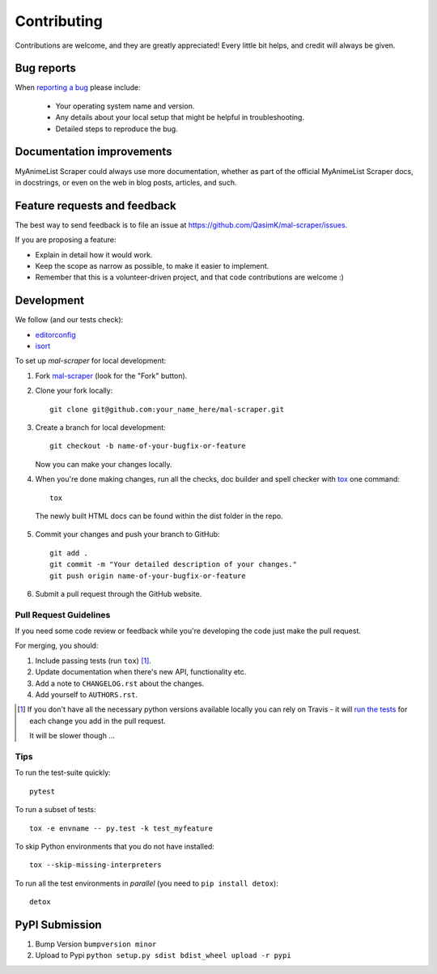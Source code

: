 ============
Contributing
============

Contributions are welcome, and they are greatly appreciated! Every
little bit helps, and credit will always be given.

Bug reports
===========

When `reporting a bug <https://github.com/QasimK/mal-scraper/issues>`_ please include:

    * Your operating system name and version.
    * Any details about your local setup that might be helpful in troubleshooting.
    * Detailed steps to reproduce the bug.

Documentation improvements
==========================

MyAnimeList Scraper could always use more documentation, whether as part of the
official MyAnimeList Scraper docs, in docstrings, or even on the web in blog posts,
articles, and such.

Feature requests and feedback
=============================

The best way to send feedback is to file an issue at https://github.com/QasimK/mal-scraper/issues.

If you are proposing a feature:

* Explain in detail how it would work.
* Keep the scope as narrow as possible, to make it easier to implement.
* Remember that this is a volunteer-driven project, and that code contributions are welcome :)

Development
===========

We follow (and our tests check):

* `editorconfig <http://editorconfig.org/>`_
* `isort <https://github.com/timothycrosley/isort>`_

To set up `mal-scraper` for local development:

1. Fork `mal-scraper <https://github.com/QasimK/mal-scraper>`_
   (look for the "Fork" button).
2. Clone your fork locally::

    git clone git@github.com:your_name_here/mal-scraper.git

3. Create a branch for local development::

    git checkout -b name-of-your-bugfix-or-feature

   Now you can make your changes locally.

4. When you're done making changes, run all the checks, doc builder and spell checker with `tox <http://tox.readthedocs.io/en/latest/install.html>`_ one command::

    tox

  The newly built HTML docs can be found within the dist folder in the repo.

5. Commit your changes and push your branch to GitHub::

    git add .
    git commit -m "Your detailed description of your changes."
    git push origin name-of-your-bugfix-or-feature

6. Submit a pull request through the GitHub website.

Pull Request Guidelines
-----------------------

If you need some code review or feedback while you're developing the code just make the pull request.

For merging, you should:

1. Include passing tests (run ``tox``) [1]_.
2. Update documentation when there's new API, functionality etc.
3. Add a note to ``CHANGELOG.rst`` about the changes.
4. Add yourself to ``AUTHORS.rst``.

.. [1] If you don't have all the necessary python versions available locally you can rely on Travis - it will
       `run the tests <https://travis-ci.org/QasimK/mal-scraper/pull_requests>`_ for each change you add in the pull request.

       It will be slower though ...

Tips
----

To run the test-suite quickly::

    pytest

To run a subset of tests::

    tox -e envname -- py.test -k test_myfeature

To skip Python environments that you do not have installed::

    tox --skip-missing-interpreters

To run all the test environments in *parallel* (you need to ``pip install detox``)::

    detox

PyPI Submission
===============

1. Bump Version ``bumpversion minor``
2. Upload to Pypi ``python setup.py sdist bdist_wheel upload -r pypi``
